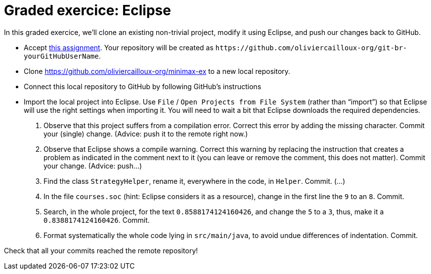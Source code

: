 = Graded exercice: Eclipse

In this graded exercice, we’ll clone an existing non-trivial project, modify it using Eclipse, and push our changes back to GitHub.

* Accept https://classroom.github.com/a/FFmv9z_l[this assignment]. Your repository will be created as `+https://github.com/oliviercailloux-org/git-br-yourGitHubUserName+`. 

// This repository will be initialized with the content of an existing project.

* Clone https://github.com/oliviercailloux-org/minimax-ex to a new local repository.
* Connect this local repository to GitHub by following GitHub’s instructions
* Import the local project into Eclipse. Use `File` / `Open Projects from File System` (rather than “import”) so that Eclipse will use the right settings when importing it. You will need to wait a bit that Eclipse downloads the required dependencies.

. Observe that this project suffers from a compilation error. Correct this error by adding the missing character. Commit your (single) change. (Advice: push it to the remote right now.)
. Observe that Eclipse shows a compile warning. Correct this warning by replacing the instruction that creates a problem as indicated in the comment next to it (you can leave or remove the comment, this does not matter). Commit your change. (Advice: push…)
. Find the class `StrategyHelper`, rename it, everywhere in the code, in `Helper`. Commit. (…)
. In the file `courses.soc` (hint: Eclipse considers it as a resource), change in the first line the `9` to an `8`. Commit.
. Search, in the whole project, for the text `0.8588174124160426`, and change the `5` to a `3`, thus, make it a `0.8388174124160426`. Commit.
. Format systematically the whole code lying in `src/main/java`, to avoid undue differences of indentation. Commit.

Check that all your commits reached the remote repository!

